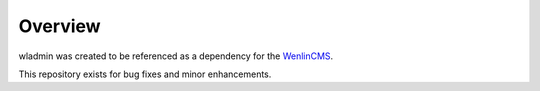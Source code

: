 
Overview
========

wladmin was created to be referenced as a dependency for the `WenlinCMS <http://wenlincms.com/>`_.

This repository exists for bug fixes and minor enhancements.
